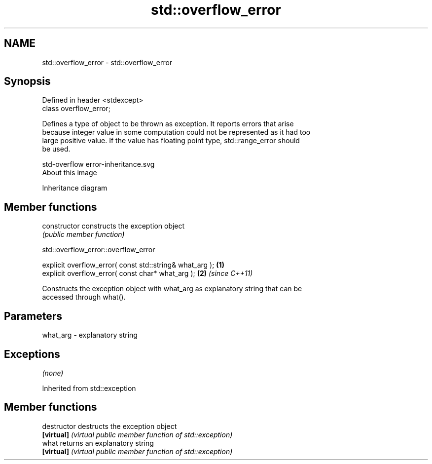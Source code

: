 .TH std::overflow_error 3 "Nov 25 2015" "2.0 | http://cppreference.com" "C++ Standard Libary"
.SH NAME
std::overflow_error \- std::overflow_error

.SH Synopsis
   Defined in header <stdexcept>
   class overflow_error;

   Defines a type of object to be thrown as exception. It reports errors that arise
   because integer value in some computation could not be represented as it had too
   large positive value. If the value has floating point type, std::range_error should
   be used.

   std-overflow error-inheritance.svg
   About this image

                                   Inheritance diagram

.SH Member functions

   constructor   constructs the exception object
                 \fI(public member function)\fP 

   

                           std::overflow_error::overflow_error

   explicit overflow_error( const std::string& what_arg ); \fB(1)\fP
   explicit overflow_error( const char* what_arg );        \fB(2)\fP \fI(since C++11)\fP

   Constructs the exception object with what_arg as explanatory string that can be
   accessed through what().

.SH Parameters

   what_arg - explanatory string

.SH Exceptions

   \fI(none)\fP

Inherited from std::exception

.SH Member functions

   destructor   destructs the exception object
   \fB[virtual]\fP    \fI(virtual public member function of std::exception)\fP 
   what         returns an explanatory string
   \fB[virtual]\fP    \fI(virtual public member function of std::exception)\fP 
